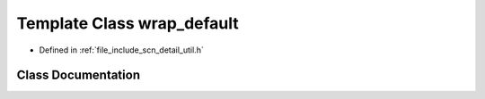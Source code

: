 .. _exhale_class_classscn_1_1wrap__default:

Template Class wrap_default
===========================

- Defined in :ref:`file_include_scn_detail_util.h`


Class Documentation
-------------------


.. doxygenclass:: scn::wrap_default
   :members:
   :protected-members:
   :undoc-members: